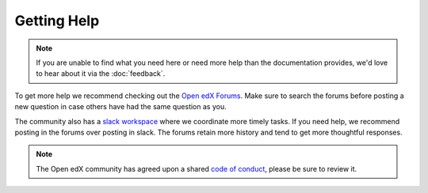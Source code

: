 Getting Help
############

.. note::

   If you are unable to find what you need here or need more help than the
   documentation provides, we'd love to hear about it via the :doc:`feedback`.

To get more help we recommend checking out the `Open edX Forums
<https://discuss.openedx.org>`_. Make sure to search the forums before posting a
new question in case others have had the same question as you.

The community also has a `slack workspace
<https://openedx.org/slack>`_ where we coordinate more timely
tasks. If you need help, we recommend posting in the forums over posting in
slack.  The forums retain more history and tend to get more thoughtful
responses.

.. note::

   The Open edX community has agreed upon a shared `code of conduct
   <https://openedx.org/code-of-conduct/>`_, please be sure to review it.
